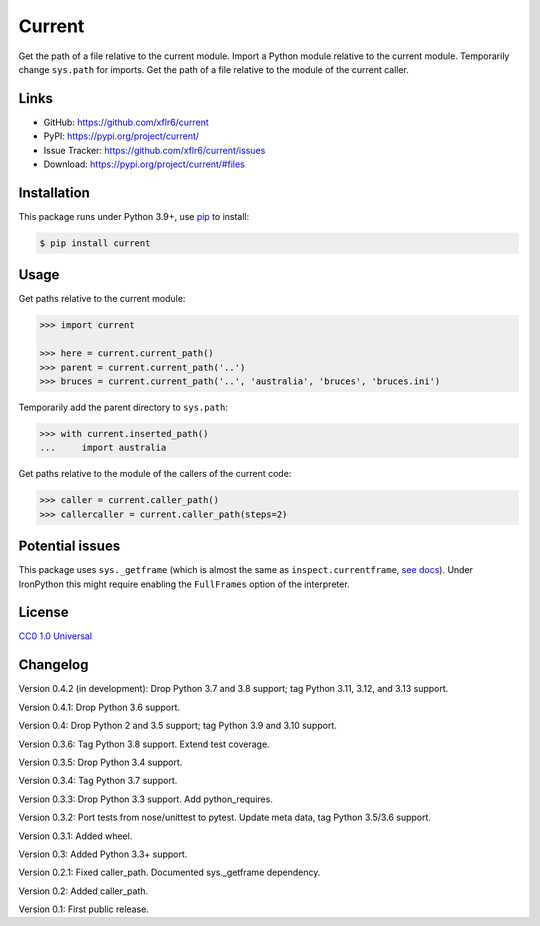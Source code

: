 Current
=======

|PyPI version| |License| |Supported Python| |Downloads|

|Build| |Codecov|

Get the path of a file relative to the current module. Import a Python module
relative to the current module. Temporarily change ``sys.path`` for imports.
Get the path of a file relative to the module of the current caller.


Links
-----

- GitHub: https://github.com/xflr6/current
- PyPI: https://pypi.org/project/current/
- Issue Tracker: https://github.com/xflr6/current/issues
- Download: https://pypi.org/project/current/#files


Installation
------------

This package runs under Python 3.9+, use pip_ to install:

.. code:: bash

    $ pip install current


Usage
-----

Get paths relative to the current module:

.. code:: python

    >>> import current

    >>> here = current.current_path()
    >>> parent = current.current_path('..')
    >>> bruces = current.current_path('..', 'australia', 'bruces', 'bruces.ini')


Temporarily add the parent directory to ``sys.path``:

.. code:: python

    >>> with current.inserted_path()
    ...     import australia


Get paths relative to the module of the callers of the current code:

.. code:: python

    >>> caller = current.caller_path()
    >>> callercaller = current.caller_path(steps=2)


Potential issues
----------------

This package uses ``sys._getframe`` (which is almost the same as
``inspect.currentframe``, see_ docs_). Under IronPython this might require
enabling the ``FullFrames`` option of the interpreter.


License
-------

`CC0 1.0 Universal`_


Changelog
---------

Version 0.4.2 (in development): Drop Python 3.7 and 3.8 support; tag Python 3.11, 3.12, and 3.13 support.

Version 0.4.1: Drop Python 3.6 support.

Version 0.4: Drop Python 2 and 3.5 support; tag Python 3.9 and 3.10 support.

Version 0.3.6: Tag Python 3.8 support. Extend test coverage.

Version 0.3.5: Drop Python 3.4 support.

Version 0.3.4: Tag Python 3.7 support.

Version 0.3.3: Drop Python 3.3 support. Add python_requires.

Version 0.3.2: Port tests from nose/unittest to pytest. Update meta data, tag Python 3.5/3.6 support.

Version 0.3.1: Added wheel.

Version 0.3: Added Python 3.3+ support.

Version 0.2.1: Fixed caller_path. Documented sys._getframe dependency.

Version 0.2: Added caller_path.

Version 0.1: First public release.


.. _pip: https://pip.readthedocs.io

.. _see: https://docs.python.org/2/library/sys.html#sys._getframe
.. _docs: https://docs.python.org/2/library/inspect.html#inspect.currentframe

.. _CC0 1.0 Universal: https://creativecommons.org/publicdomain/zero/1.0/

.. |PyPI version| image:: https://img.shields.io/pypi/v/current.svg
    :target: https://pypi.org/project/current/
    :alt: Latest PyPI Version
.. |License| image:: https://img.shields.io/pypi/l/current.svg
    :target: https://github.com/xflr6/current/blob/master/LICENSE.txt
    :alt: License
.. |Supported Python| image:: https://img.shields.io/pypi/pyversions/current.svg
    :target: https://pypi.org/project/current/
    :alt: Supported Python Versions
.. |Downloads| image:: https://img.shields.io/pypi/dm/current.svg
    :target: https://pypistats.org/packages/current
    :alt: Monthly downloads

.. |Build| image:: https://github.com/xflr6/current/actions/workflows/build.yaml/badge.svg?branch=master
    :target: https://github.com/xflr6/current/actions/workflows/build.yaml?query=branch%3Amaster
    :alt: Build
.. |Codecov| image:: https://codecov.io/gh/xflr6/current/branch/master/graph/badge.svg
    :target: https://codecov.io/gh/xflr6/current
    :alt: Codecov
